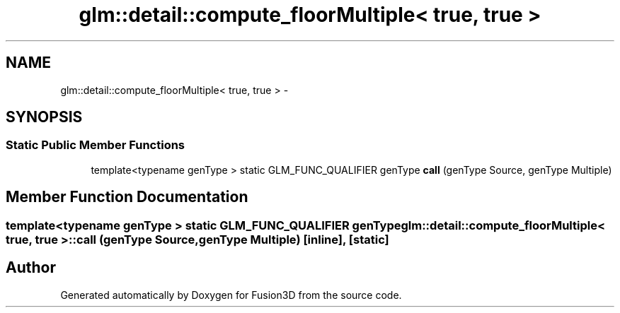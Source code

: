 .TH "glm::detail::compute_floorMultiple< true, true >" 3 "Tue Nov 24 2015" "Version 0.0.0.1" "Fusion3D" \" -*- nroff -*-
.ad l
.nh
.SH NAME
glm::detail::compute_floorMultiple< true, true > \- 
.SH SYNOPSIS
.br
.PP
.SS "Static Public Member Functions"

.in +1c
.ti -1c
.RI "template<typename genType > static GLM_FUNC_QUALIFIER genType \fBcall\fP (genType Source, genType Multiple)"
.br
.in -1c
.SH "Member Function Documentation"
.PP 
.SS "template<typename genType > static GLM_FUNC_QUALIFIER genType \fBglm::detail::compute_floorMultiple\fP< true, true >::call (genType Source, genType Multiple)\fC [inline]\fP, \fC [static]\fP"


.SH "Author"
.PP 
Generated automatically by Doxygen for Fusion3D from the source code\&.
